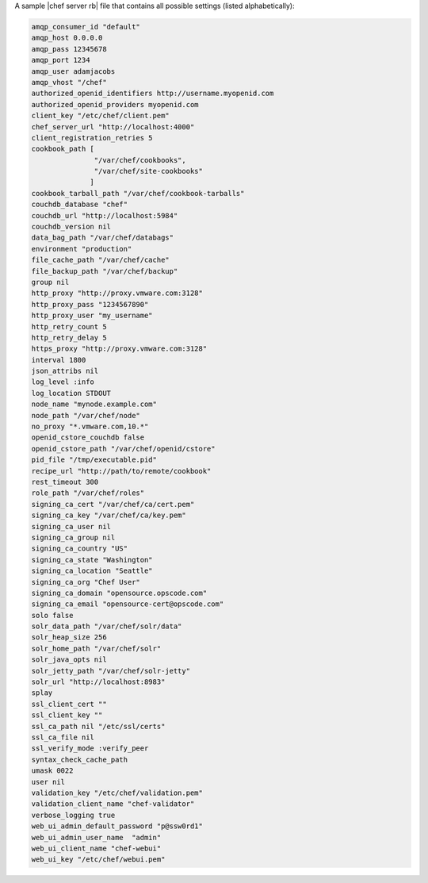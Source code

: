 .. The contents of this file are included in multiple topics.
.. This file should not be changed in a way that hinders its ability to appear in multiple documentation sets.

A sample |chef server rb| file that contains all possible settings (listed alphabetically):

.. code-block:: ruby

   amqp_consumer_id "default"
   amqp_host 0.0.0.0
   amqp_pass 12345678
   amqp_port 1234
   amqp_user adamjacobs
   amqp_vhost "/chef"
   authorized_openid_identifiers http://username.myopenid.com
   authorized_openid_providers myopenid.com
   client_key "/etc/chef/client.pem"
   chef_server_url "http://localhost:4000"
   client_registration_retries 5
   cookbook_path [ 
                  "/var/chef/cookbooks", 
                  "/var/chef/site-cookbooks" 
                 ]
   cookbook_tarball_path "/var/chef/cookbook-tarballs"
   couchdb_database "chef"
   couchdb_url "http://localhost:5984"
   couchdb_version nil
   data_bag_path "/var/chef/databags"
   environment "production"
   file_cache_path "/var/chef/cache"
   file_backup_path "/var/chef/backup"
   group nil
   http_proxy "http://proxy.vmware.com:3128"
   http_proxy_pass "1234567890"
   http_proxy_user "my_username"
   http_retry_count 5
   http_retry_delay 5
   https_proxy "http://proxy.vmware.com:3128"
   interval 1800
   json_attribs nil
   log_level :info
   log_location STDOUT
   node_name "mynode.example.com"
   node_path "/var/chef/node"
   no_proxy "*.vmware.com,10.*"
   openid_cstore_couchdb false
   openid_cstore_path "/var/chef/openid/cstore"
   pid_file "/tmp/executable.pid"
   recipe_url "http://path/to/remote/cookbook"
   rest_timeout 300
   role_path "/var/chef/roles"
   signing_ca_cert "/var/chef/ca/cert.pem"
   signing_ca_key "/var/chef/ca/key.pem"
   signing_ca_user nil
   signing_ca_group nil
   signing_ca_country "US"
   signing_ca_state "Washington"
   signing_ca_location "Seattle"
   signing_ca_org "Chef User"
   signing_ca_domain "opensource.opscode.com"
   signing_ca_email "opensource-cert@opscode.com"
   solo false
   solr_data_path "/var/chef/solr/data"
   solr_heap_size 256
   solr_home_path "/var/chef/solr"
   solr_java_opts nil
   solr_jetty_path "/var/chef/solr-jetty"
   solr_url "http://localhost:8983"
   splay
   ssl_client_cert ""
   ssl_client_key ""
   ssl_ca_path nil "/etc/ssl/certs"
   ssl_ca_file nil
   ssl_verify_mode :verify_peer
   syntax_check_cache_path
   umask 0022
   user nil
   validation_key "/etc/chef/validation.pem"
   validation_client_name "chef-validator"
   verbose_logging true
   web_ui_admin_default_password "p@ssw0rd1"
   web_ui_admin_user_name  "admin"
   web_ui_client_name "chef-webui"
   web_ui_key "/etc/chef/webui.pem"
